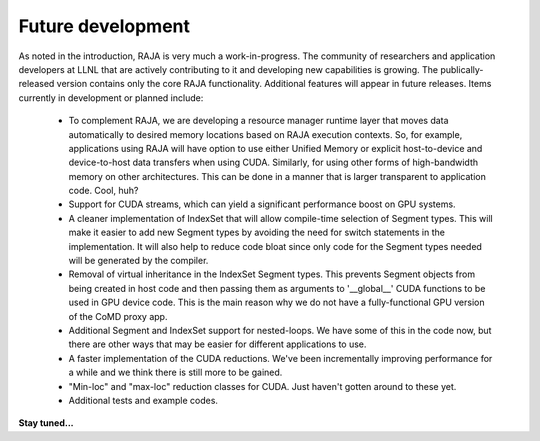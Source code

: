 
===================================
Future development
===================================

As noted in the introduction, RAJA is very much a work-in-progress.
The community of researchers and application developers at LLNL that are 
actively contributing to it and developing new capabilities is growing.
The publically-released version contains only the core RAJA 
functionality. Additional features will appear in future releases.
Items currently in development or planned include:

  * To complement RAJA, we are developing a resource manager runtime layer 
    that moves data automatically to desired memory locations based on 
    RAJA execution contexts. So, for example, applications using RAJA will
    have option to use either Unified Memory or explicit host-to-device and
    device-to-host data transfers when using CUDA. Similarly, for using other
    forms of high-bandwidth memory on other architectures. This can be done 
    in a manner that is larger transparent to application code. Cool, huh?

  * Support for CUDA streams, which can yield a significant performance
    boost on GPU systems.

  * A cleaner implementation of IndexSet that will allow compile-time 
    selection of Segment types.  This will make it easier to add new
    Segment types by avoiding the need for switch statements in the 
    implementation. It will also help to reduce code bloat since only code
    for the Segment types needed will be generated by the compiler.

  * Removal of virtual inheritance in the IndexSet Segment types. This 
    prevents Segment objects from being created in host code and then
    passing them as arguments to '__global__' CUDA functions to be used
    in GPU device code. This is the main reason why we do not have a 
    fully-functional GPU version of the CoMD proxy app.

  * Additional Segment and IndexSet support for nested-loops. We have some
    of this in the code now, but there are other ways that may be easier
    for different applications to use.

  * A faster implementation of the CUDA reductions. We've been incrementally
    improving performance for a while and we think there is still more
    to be gained.

  * "Min-loc" and "max-loc" reduction classes for CUDA. Just haven't gotten 
    around to these yet.
 
  * Additional tests and example codes.

**Stay tuned...**

